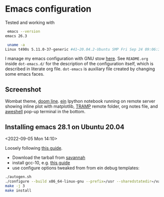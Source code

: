 * Emacs configuration

Tested and working with

#+BEGIN_SRC bash
 emacs --version
emacs 26.3

 uname -a
Linux t490s 5.11.0-37-generic #41~20.04.2-Ubuntu SMP Fri Sep 24 09:06:38 UTC 2021 x86_64 x86_64 x86_64 GNU/Linux
#+END_SRC

I manage my emacs configuration with GNU stow [[file:dot-emacs.d/README.org::*How%20I%20manage%20my%20configuration][here]].  See =README.org=
inside =dot-emacs.d/= for the description of the configuration itself,
which is described in literate org file. =dot-emacs= is auxiliary file
created by changing some emacs faces.

** Screenshot

   Wombat theme, [[https://github.com/seagle0128/doom-modeline][doom line]]. [[https://github.com/millejoh/emacs-ipython-notebook][ein]] Ipython notebook running on remote
   server showing inline plot with matplotlib, [[https://www.emacswiki.org/emacs/TrampMode][TRAMP]] remote folder,
   org notes file, and [[https://github.com/manateelazycat/aweshell][aweshell]] pop-up terminal in the bottom.

   [[file:photo_2021-10-16_18-28-35.jpg]]


** Installing emacs 28.1 on Ubuntu 20.04
  <2022-09-05 Mon 14:10>

  Loosely following [[https://practical.li/blog/posts/build-emacs-28-on-ubuntu/][this guide]].

  - Download the tarball from [[https://git.savannah.gnu.org/cgit/emacs.git/commit/?id=de7901abbc21114721057c907cc52455e228f826][savannah]]
  - install gcc-10, e.g. [[https://ahelpme.com/linux/ubuntu/install-and-make-gnu-gcc-10-default-in-ubuntu-20-04-focal/][this guide]]
  - use configure options tweaked from from ein debug templates:

#+BEGIN_SRC bash
  ./autogen.sh
  ./configure --build x86_64-linux-gnu --prefix=/usr --sharedstatedir=/var/lib --libexecdir=/usr/lib --localstatedir=/var/lib --infodir=/usr/share/info --mandir=/usr/share/man --with-pop=yes --enable-locallisppath=/etc/emacs --with-sound=alsa --without-gconf --with-mailutils --build x86_64-linux-gnu --prefix=/usr --sharedstatedir=/var/lib --libexecdir=/usr/lib --localstatedir=/var/lib --infodir=/usr/share/info --mandir=/usr/share/man --with-native-compilation --with-pop=yes --enable-locallisppath=/etc/emacs:/usr/local/share/emacs/site-lisp:/usr/share/emacs/site-lisp --with-sound=alsa --without-gconf --with-mailutils --with-x=yes --with-x-toolkit=gtk3 --with-toolkit-scroll-bars 'CFLAGS=-g -O2 -fdebug-prefix-map=/build/emacs-mEZBk7/emacs-26.3+1=. -fstack-protector-strong -Wformat -Werror=format-security -Wall' 'CPPFLAGS=-Wdate-time -D_FORTIFY_SOURCE=2' 'LDFLAGS=-Wl,-Bsymbolic-functions -Wl,-z,relro'
  make -j 3
  make install
#+END_SRC
